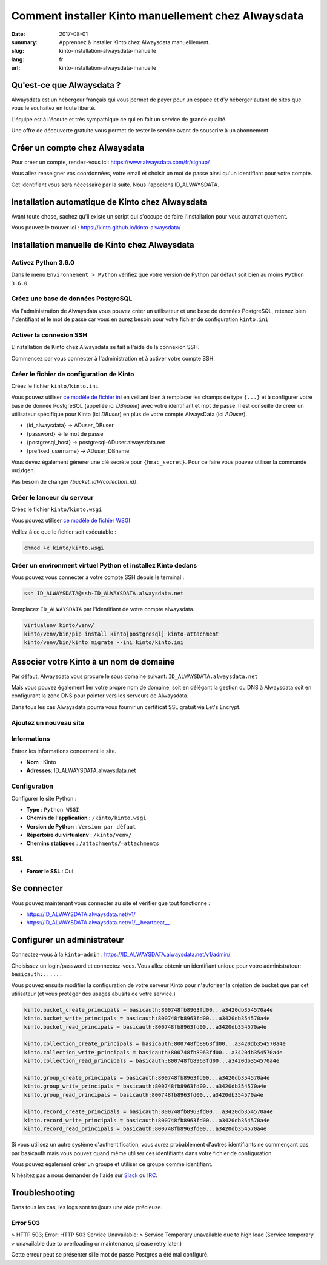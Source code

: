 Comment installer Kinto manuellement chez Alwaysdata
####################################################

:date: 2017-08-01
:summary: Apprennez à installer Kinto chez Alwaysdata manuelllement.
:slug: kinto-installation-alwaysdata-manuelle
:lang: fr
:url: kinto-installation-alwaysdata-manuelle


Qu'est-ce que Alwaysdata ?
==========================

Alwaysdata est un hébergeur français qui vous permet de payer pour un
espace et d'y héberger autant de sites que vous le souhaitez en toute
liberté.

L'équipe est à l'écoute et très sympathique ce qui en fait un service
de grande qualité.

Une offre de découverte gratuite vous permet de tester le service
avant de souscrire à un abonnement.

Créer un compte chez Alwaysdata
===============================

Pour créer un compte, rendez-vous ici: https://www.alwaysdata.com/fr/signup/

Vous allez renseigner vos coordonnées, votre email et choisir un mot
de passe ainsi qu'un identifiant pour votre compte.

Cet identifiant vous sera nécessaire par la suite. Nous l'appelons
ID_ALWAYSDATA.


Installation automatique de Kinto chez Alwaysdata
=================================================

Avant toute chose, sachez qu'il existe un script qui s'occupe de faire
l'installation pour vous automatiquement.

Vous pouvez le trouver ici : https://kinto.github.io/kinto-alwaysdata/


Installation manuelle de Kinto chez Alwaysdata
==============================================


Activez Python 3.6.0
--------------------

Dans le menu ``Environnement > Python`` vérifiez que votre version de
Python par défaut soit bien au moins ``Python 3.6.0``

.. image:: {filename}/images/ad-kinto-install/env.png
    :alt: Configurer la version 3.6.0 de Python chez Alwaysdata.


Créez une base de données PostgreSQL
------------------------------------

Via l'administration de Alwaysdata vous pouvez créer un utilisateur et
une base de données PostgreSQL, retenez bien l'identifiant et le mot
de passe car vous en aurez besoin pour votre fichier de configuration
``kinto.ini``

.. image:: {filename}/images/ad-kinto-install/postgresql.png
    :alt: Créer un utilisateur et une base de données PostgreSQL


Activer la connexion SSH
------------------------

L'installation de Kinto chez Alwaysdata se fait à l'aide de la
connexion SSH.

Commencez par vous connecter à l'administration et à activer votre
compte SSH.

.. image:: {filename}/images/ad-kinto-install/ssh.png
    :alt: Activer l'utilisateur SSH.


Créer le fichier de configuration de Kinto
------------------------------------------

Créez le fichier ``kinto/kinto.ini``

Vous pouvez utiliser
`ce modèle de fichier ini <https://github.com/Kinto/kinto-alwaysdata/blob/master/alwaysdata_kinto/alwaysdata_kinto/kinto.ini>`_
en veillant bien à remplacer les champs de type ``{...}`` et à configurer votre
base de donnée PostgreSQL (appellée ici `DBname`) avec votre identifiant et mot de passe. Il
est conseillé de créer un utilisateur spécifique pour Kinto (ici `DBuser`) en plus de votre compte AlwaysData (ici `ADuser`).

* {id_alwaysdata} -> ADuser_DBuser
* {password} -> le mot de passe
* {postgresql_host} -> postgresql-ADuser.alwaysdata.net
* {prefixed_username} -> ADuser_DBname

Vous devez également générer une clé secrète pour ``{hmac_secret}``.
Pour ce faire vous pouvez utiliser la commande ``uuidgen``.

Pas besoin de changer `{bucket_id}/{collection_id}`.


Créer le lanceur du serveur
---------------------------

Créez le fichier ``kinto/kinto.wsgi``

Vous pouvez utiliser `ce modèle de fichier WSGI <https://github.com/Kinto/kinto-alwaysdata/blob/master/alwaysdata_kinto/alwaysdata_kinto/kinto.wsgi>`_

Veillez à ce que le fichier soit exécutable :

.. code-block:: bash

    chmod +x kinto/kinto.wsgi


Créer un environment virtuel Python et installez Kinto dedans
-------------------------------------------------------------

Vous pouvez vous connecter à votre compte SSH depuis le terminal :

.. code-block:: bash

    ssh ID_ALWAYSDATA@ssh-ID_ALWAYSDATA.alwaysdata.net

Remplacez ``ID_ALWAYSDATA`` par l'identifiant de votre compte alwaysdata.

.. code-block:: bash

    virtualenv kinto/venv/
    kinto/venv/bin/pip install kinto[postgresql] kinto-attachment
    kinto/venv/bin/kinto migrate --ini kinto/kinto.ini


Associer votre Kinto à un nom de domaine
========================================

Par défaut, Alwaysdata vous procure le sous domaine suivant:
``ID_ALWAYSDATA.alwaysdata.net``

Mais vous pouvez également lier votre propre nom de domaine, soit en
délégant la gestion du DNS à Alwaysdata soit en configurant la zone
DNS pour pointer vers les serveurs de Alwaysdata.

Dans tous les cas Alwaysdata pourra vous fournir un certificat SSL
gratuit via Let's Encrypt.

Ajoutez un nouveau site
-----------------------

.. image:: {filename}/images/ad-kinto-install/domain-name.png
    :alt: Configurer le site internet


Informations
------------

Entrez les informations concernant le site.

- **Nom** : Kinto
- **Adresses**: ID_ALWAYSDATA.alwaysdata.net

.. image:: {filename}/images/ad-kinto-install/info-site.png
    :alt: Nom du site et noms de domaine associés.

Configuration
-------------

Configurer le site Python :

- **Type** : ``Python WSGI``
- **Chemin de l'application** : ``/kinto/kinto.wsgi``
- **Version de Python** : ``Version par défaut``
- **Répertoire du virtualenv** : ``/kinto/venv/``
- **Chemins statiques** : ``/attachments/=attachments``

.. image:: {filename}/images/ad-kinto-install/configuration.png
    :alt: Configuration du site Python

SSL
---

- **Forcer le SSL** : Oui

.. image:: {filename}/images/ad-kinto-install/ssl.png
    :alt: Configuration SSL


Se connecter
============

Vous pouvez maintenant vous connecter au site et vérifier que tout fonctionne :

- https://ID_ALWAYSDATA.alwaysdata.net/v1/
- https://ID_ALWAYSDATA.alwaysdata.net/v1/__heartbeat__


Configurer un administrateur
============================

Connectez-vous à la ``kinto-admin`` : https://ID_ALWAYSDATA.alwaysdata.net/v1/admin/

Choisissez un login/password et connectez-vous. Vous allez obtenir un
identifiant unique pour votre administrateur: ``basicauth:......``

Vous pouvez ensuite modifier la configuration de votre serveur Kinto
pour n'autoriser la création de bucket que par cet utilisateur (et
vous protéger des usages abusifs de votre service.)

.. code-block:: ini

    kinto.bucket_create_principals = basicauth:800748fb8963fd00...a3420db354570a4e
    kinto.bucket_write_principals = basicauth:800748fb8963fd00...a3420db354570a4e
    kinto.bucket_read_principals = basicauth:800748fb8963fd00...a3420db354570a4e

    kinto.collection_create_principals = basicauth:800748fb8963fd00...a3420db354570a4e
    kinto.collection_write_principals = basicauth:800748fb8963fd00...a3420db354570a4e
    kinto.collection_read_principals = basicauth:800748fb8963fd00...a3420db354570a4e

    kinto.group_create_principals = basicauth:800748fb8963fd00...a3420db354570a4e
    kinto.group_write_principals = basicauth:800748fb8963fd00...a3420db354570a4e
    kinto.group_read_principals = basicauth:800748fb8963fd00...a3420db354570a4e

    kinto.record_create_principals = basicauth:800748fb8963fd00...a3420db354570a4e
    kinto.record_write_principals = basicauth:800748fb8963fd00...a3420db354570a4e
    kinto.record_read_principals = basicauth:800748fb8963fd00...a3420db354570a4e

Si vous utilisez un autre système d'authentification, vous aurez
probablement d'autres identifiants ne commençant pas par basicauth
mais vous pouvez quand même utiliser ces identifiants dans votre
fichier de configuration.

Vous pouvez également créer un groupe et utiliser ce groupe comme identifiant.

N'hésitez pas à nous demander de l'aide sur `Slack <http://slack.kinto-storage.org/>`_
ou `IRC <https://kiwiirc.com/client/irc.freenode.net/?#kinto>`_.


Troubleshooting
===============

Dans tous les cas, les logs sont toujours une aide précieuse.

Error 503
---------

> HTTP 503; Error: HTTP 503 Service Unavailable:
> Service Temporary unavailable due to high load (Service temporary
> unavailable due to overloading or maintenance, please retry later.)

Cette erreur peut se présenter si le mot de passe Postgres a été mal
configuré.
